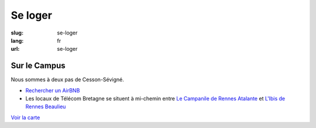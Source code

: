 Se loger
########

:slug: se-loger
:lang: fr
:url: se-loger


Sur le Campus
=============

Nous sommes à deux pas de Cesson-Sévigné.

- `Rechercher un AirBNB`_
- Les locaux de Télécom Bretagne se situent à mi-chemin entre `Le Campanile de Rennes Atalante`_ et `L'Ibis de Rennes Beaulieu`_

.. _`Rechercher un AirBNB`: https://www.airbnb.fr/s/Rue-de-la-Ch%C3%A2taigneraie--Cesson~S%C3%A9vign%C3%A9?checkin=13%2F10%2F2016&checkout=16%2F10%2F2016

.. _`Le Campanile de Rennes Atalante`:  http://www.booking.com/hotel/fr/campanile-rennes-atalante.fr.html?aid=304142;checkin=2016-10-13;checkout=2016-10-16;dist=0;group_adults=1;group_children=0;no_rooms=1;sb_price_type=total;type=total&

.. _`L'Ibis de Rennes Beaulieu`: http://www.booking.com/hotel/fr/ibis-rennes-beaulieu.fr.html?aid=304142;checkin=2016-10-13;checkout=2016-10-16;dist=0;group_adults=1;group_children=0;no_rooms=1;sb_price_type=total;type=total&

`Voir la carte <venir.html#carte>`_
